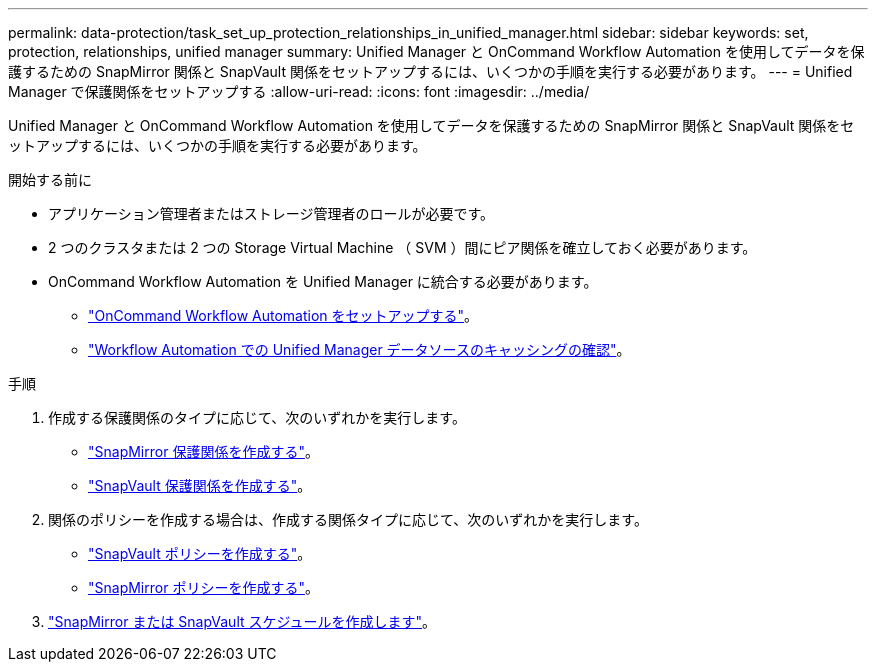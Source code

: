 ---
permalink: data-protection/task_set_up_protection_relationships_in_unified_manager.html 
sidebar: sidebar 
keywords: set, protection, relationships, unified manager 
summary: Unified Manager と OnCommand Workflow Automation を使用してデータを保護するための SnapMirror 関係と SnapVault 関係をセットアップするには、いくつかの手順を実行する必要があります。 
---
= Unified Manager で保護関係をセットアップする
:allow-uri-read: 
:icons: font
:imagesdir: ../media/


[role="lead"]
Unified Manager と OnCommand Workflow Automation を使用してデータを保護するための SnapMirror 関係と SnapVault 関係をセットアップするには、いくつかの手順を実行する必要があります。

.開始する前に
* アプリケーション管理者またはストレージ管理者のロールが必要です。
* 2 つのクラスタまたは 2 つの Storage Virtual Machine （ SVM ）間にピア関係を確立しておく必要があります。
* OnCommand Workflow Automation を Unified Manager に統合する必要があります。
+
** link:task_configure_connection_between_workflow_automation_um.html["OnCommand Workflow Automation をセットアップする"]。
** link:task_verify_um_data_source_caching_in_workflow_automation.html["Workflow Automation での Unified Manager データソースのキャッシングの確認"]。




.手順
. 作成する保護関係のタイプに応じて、次のいずれかを実行します。
+
** link:task_create_snapmirror_relationship_from_health_volume.html["SnapMirror 保護関係を作成する"]。
** link:task_create_snapvault_protection_relationship_from_health_volume_details.html["SnapVault 保護関係を作成する"]。


. 関係のポリシーを作成する場合は、作成する関係タイプに応じて、次のいずれかを実行します。
+
** link:task_create_snapvault_policy_to_maximize_transfer_efficiency.html["SnapVault ポリシーを作成する"]。
** link:task_create_snapmirror_policy_to_maximize_transfer_efficiency.html["SnapMirror ポリシーを作成する"]。


. link:task_create_snapmirror_and_snapvault_schedules.html["SnapMirror または SnapVault スケジュールを作成します"]。

